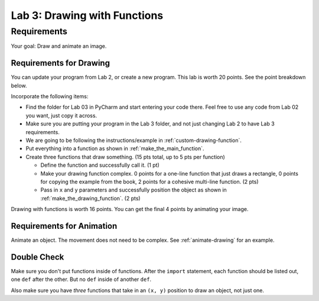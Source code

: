.. _lab-03:

Lab 3: Drawing with Functions
=============================

Requirements
------------
Your goal: Draw and animate an image.

.. image:: lab_03_example_01.gif

Requirements for Drawing
^^^^^^^^^^^^^^^^^^^^^^^^

You can update your program from Lab 2, or create a new program. This lab is worth
20 points. See the point breakdown below.

Incorporate the following items:

* Find the folder for Lab 03 in PyCharm and start entering your code there.
  Feel free to use any code from Lab 02 you want, just copy it across.
* Make sure you are putting your program in the Lab 3 folder, and not just
  changing Lab 2 to have Lab 3 requirements.
* We are going to be following the instructions/example in :ref:`custom-drawing-function`.
* Put everything into a function as shown in :ref:`make_the_main_function`.
* Create three functions that draw something. (15 pts total, up to 5 pts
  per function)

  * Define the function and successfully call it. (1 pt)
  * Make your drawing function complex. 0 points for a one-line function that
    just draws a rectangle, 0 points for copying the example from the book,
    2 points for a cohesive multi-line function. (2 pts)
  * Pass in ``x`` and ``y`` parameters and successfully position the object
    as shown in :ref:`make_the_drawing_function`. (2 pts)

Drawing with functions is worth 16 points. You can get the final 4 points by animating your image.


Requirements for Animation
^^^^^^^^^^^^^^^^^^^^^^^^^^

Animate an object. The movement does not need to be complex. See :ref:`animate-drawing` for
an example.

Double Check
^^^^^^^^^^^^

Make sure you don't put functions inside of functions. After the ``import`` statement, each function should
be listed out, one ``def`` after the other. But no ``def`` inside of another ``def``.

Also make sure you have *three* functions that take in an ``(x, y)`` position to draw an object,
not just one.